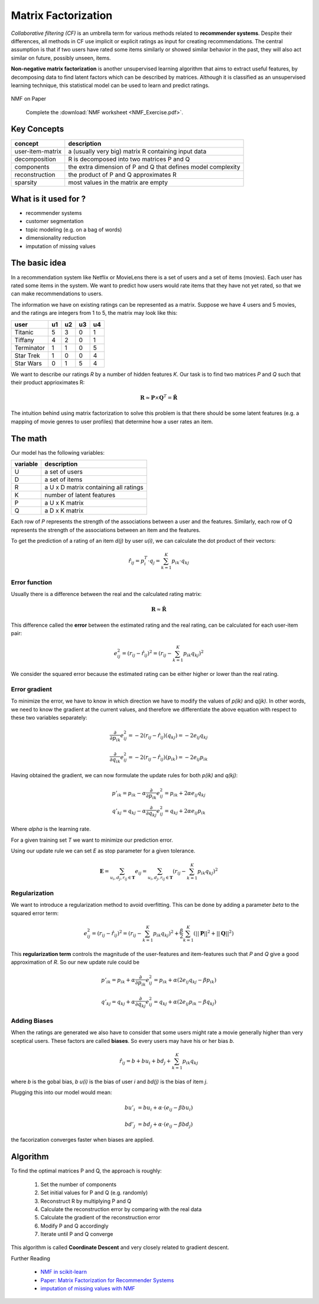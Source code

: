 
.. _model_based_cf:

Matrix Factorization
====================

*Collaborative filtering (CF)* is an umbrella term for various methods related to **recommender systems**.
Despite their differences, all methods in CF use implicit or explicit ratings as input for creating recommendations.
The central assumption is that if two users have rated some items similarly or showed similar behavior in the past,
they will also act similar on future, possibly unseen, items. 

**Non-negative matrix factorization** is another unsupervised learning algorithm that 
aims to extract useful features, by decomposing data to find latent factors which 
can be described by matrices. Although it is classified as an unsupervised learning technique, 
this statistical model can be used to learn and predict ratings.


.. figure:: nmf.png

.. container:: banner warmup

   NMF on Paper

.. highlights::

   Complete the :download:`NMF worksheet <NMF_Exercise.pdf>`.


Key Concepts
------------

================ =======================================================================
concept          description
================ =======================================================================
user-item-matrix a (usually very big) matrix R containing input data
decomposition    R is decomposed into two matrices P and Q
components       the extra dimension of P and Q that defines model complexity
reconstruction   the product of P and Q approximates R
sparsity         most values in the matrix are empty
================ =======================================================================

What is it used for ?
---------------------

-  recommender systems
-  customer segmentation
-  topic modeling (e.g. on a bag of words)
-  dimensionality reduction
-  imputation of missing values

The basic idea
--------------

In a recommendation system like Netflix or MovieLens there is a set of users and a set of items (movies). Each user has rated some items in the system. We want to predict how users would rate items that they have not yet rated, so that we can make recommendations to users.

The information we have on existing ratings can be represented as a matrix. Suppose we have 4 users and 5 movies, and the ratings are integers from 1 to 5, the matrix may look like this:

========== == == == ==
user       u1 u2 u3 u4
========== == == == ==
Titanic    5  3  0  1
Tiffany    4  2  0  1
Terminator 1  1  0  5
Star Trek  1  0  0  4
Star Wars  0  1  5  4
========== == == == ==

We want to describe our ratings *R* by a number of hidden features *K*. Our task is to find two matrices *P* and *Q* such that their product apprioximates R:

.. math::

   \mathbf{R}\approx \mathbf{P}\times \mathbf{Q}^T =\hat{\mathbf{R}}

The intuition behind using matrix factorization to solve this problem is that there should be some latent features (e.g. a mapping of movie genres to user profiles) that determine how a user rates an item.


The math
--------

Our model has the following variables:

======== =====================================
variable description
======== =====================================
U        a set of users
D        a set of items
R        a U x D matrix containing all ratings
K        number of latent features
P        a U x K matrix
Q        a D x K matrix
======== =====================================


Each row of *P* represents the strength of the associations between a user and the features. Similarly, each row of Q represents the strength of the associations between an item and the features.

To get the prediction of a rating of an item *d(j)* by user *u(i)*, we can calculate the dot product of their vectors:

.. math::

   \hat{r}_{ij}=p_i^T \cdot q_j=\sum_{k=1}^K p_{ik} \cdot q_{kj}

Error function
++++++++++++++

Usually there is a difference between the real and the calculated rating matrix:

.. math::

   \mathbf{R} \approx \hat{\mathbf{R}}

This difference called the **error** between the estimated rating and the real rating, can be calculated for each user-item pair:

.. math::

   e^2_{ij}=\left(r_{ij}-\hat{r}_{ij}\right)^2= \left(r_{ij}- \sum_{k=1}^K p_{ik}q_{kj}\right)^2

We consider the squared error because the estimated rating can be either higher or lower than the real rating.

Error gradient
++++++++++++++

To minimize the error, we have to know in which direction we have to modify the values of *p(ik)* and *q(jk)*. In other words, we need to know the gradient at the current values, and therefore we differentiate the above equation with respect to these two variables separately:

.. math::

   \frac{\partial}{\partial p_{ik}} e^2_{ij}= -2\left(r_{ij}-\hat{r}_{ij}\right)(q_{kj})   =-2 e_{ij} q_{kj}

   \frac{\partial}{\partial q_{ik}} e^2_{ij}= -2\left(r_{ij}-\hat{r}_{ij}\right)(p_{ik})   =-2 e_{ij} p_{ik}

Having obtained the gradient, we can now formulate the update rules for both *p(ik)* and *q(kj)*:

.. math::

   p'_{ik}=p_{ik}- \alpha \frac{\partial}{\partial p_{ik}} e^2_{ij}=p_{ik}+ 2\alpha  e_{ij} q_{kj} \\
   q'_{kj}=q_{kj}- \alpha \frac{\partial}{\partial q_{kj}} e^2_{ij}=q_{kj}+ 2 \alpha  e_{ij} p_{ik}

Where *alpha* is the learning rate.

For a given training set *T* we want to minimize our prediction error.

Using our update rule we can set *E* as stop parameter for a given tolerance.

.. math::

   \mathbf{E}=\sum_{u_i,d_j,r_{ij} \in \mathbf{T}}e_{ij}= \sum_{u_i,d_j,r_{ij} \in \mathbf{T}} \left(r_{ij}- \sum_{k=1}^K p_{ik}q_{kj}\right)^2


Regularization
++++++++++++++

We want to introduce a regularization method to avoid overfitting. This can be done by adding a parameter *beta* to the squared error term:

.. math::

   e^2_{ij} = \left(r_{ij}-\hat{r}_{ij}\right)^2 = \left(r_{ij}- \sum_{k=1}^K p_{ik}q_{kj}\right)^2 +\frac{\beta}{2}\sum_{k=1}^K \left(||\mathbf{P}||^2+||\mathbf{Q}||^2\right)

This **regularization term** controls the magnitude of the user-features and item-features such that *P* and *Q* give a good approximation of *R*. So our new update rule could be

.. math::

   p'_{ik}=p_{ik}+ \alpha \frac{\partial}{\partial p_{ik}} e^2_{ij}=p_{ik}+ \alpha\left( 2 e_{ij} q_{kj}-\beta p_{ik}\right)

   q'_{kj}=q_{kj}+ \alpha \frac{\partial}{\partial q_{kj}} e^2_{ij}=q_{kj}+ \alpha\left( 2 e_{ij} p_{ik}-\beta q_{kj}\right)

Adding Biases
+++++++++++++

When the ratings are generated we also have to consider that some users might rate a movie generally higher than very sceptical users. These factors are called **biases**. So every users may have his or her bias *b*.

.. math::

   \hat{r}_{ij}=b+b u_i+ bd_j + \sum_{k=1}^K p_{ik}q_{kj}

where *b* is the gobal bias, *b u(i)* is the bias of user *i* and *bd(j)* is the bias of item *j*.

Plugging this into our model would mean:

.. math::

   b u'_i &= b u_i +\alpha \cdot\left(e_{ij}-\beta bu_i\right)

   b d'_j &= bd_j  +\alpha \cdot\left(e_{ij}-\beta bd_j\right)


the facorization converges faster when biases are applied.

Algorithm
---------

To find the optimal matrices P and Q, the approach is roughly:

.. highlights::

   1. Set the number of components

   2. Set initial values for P and Q (e.g. randomly)

   3. Reconstruct R by multiplying P and Q

   4. Calculate the reconstruction error by comparing with the real data

   5. Calculate the gradient of the reconstruction error

   6. Modify P and Q accordingly

   7. Iterate until P and Q converge

This algorithm is called **Coordinate Descent** and very closely related to gradient descent.


.. container:: banner reading

   Further Reading

.. highlights::

   -  `NMF in scikit-learn <http://scikit-learn.org/stable/modules/generated/sklearn.decomposition.NMF.html>`__
   -  `Paper: Matrix Factorization for Recommender Systems <https://datajobs.com/data-science-repo/Recommender-Systems-%5BNetflix%5D.pdf>`__
   -  `imputation of missing values with NMF <https://codereview.stackexchange.com/questions/96725/imputing-values-with-non-negative-matrix-factorization>`__

